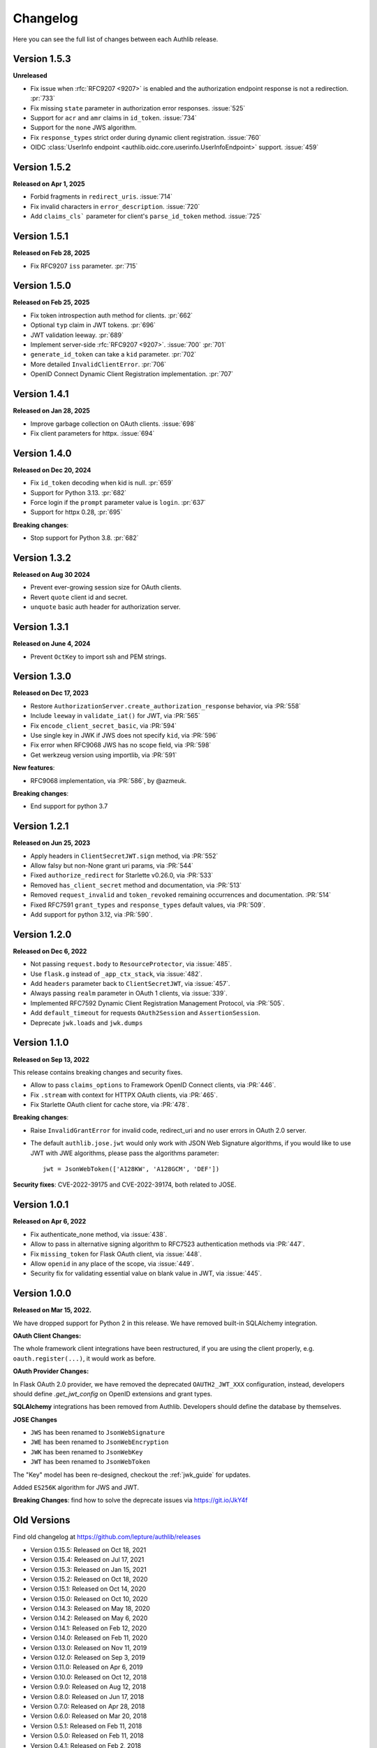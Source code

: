 Changelog
=========

.. meta::
    :description: The full list of changes between each Authlib release.

Here you can see the full list of changes between each Authlib release.

Version 1.5.3
-------------

**Unreleased**

- Fix issue when :rfc:`RFC9207 <9207>` is enabled and the authorization endpoint response is not a redirection. :pr:`733`
- Fix missing ``state`` parameter in authorization error responses. :issue:`525`
- Support for ``acr`` and ``amr`` claims in ``id_token``. :issue:`734`
- Support for the ``none`` JWS algorithm.
- Fix ``response_types`` strict order during dynamic client registration. :issue:`760`
- OIDC :class:`UserInfo endpoint <authlib.oidc.core.userinfo.UserInfoEndpoint>` support. :issue:`459`


Version 1.5.2
-------------

**Released on Apr 1, 2025**

- Forbid fragments in ``redirect_uris``. :issue:`714`
- Fix invalid characters in ``error_description``. :issue:`720`
- Add ``claims_cls``` parameter for client's ``parse_id_token`` method. :issue:`725`


Version 1.5.1
-------------

**Released on Feb 28, 2025**

- Fix RFC9207 ``iss`` parameter. :pr:`715`

Version 1.5.0
-------------

**Released on Feb 25, 2025**

- Fix token introspection auth method for clients. :pr:`662`
- Optional ``typ`` claim in JWT tokens. :pr:`696`
- JWT validation leeway. :pr:`689`
- Implement server-side :rfc:`RFC9207 <9207>`. :issue:`700` :pr:`701`
- ``generate_id_token`` can take a ``kid`` parameter. :pr:`702`
- More detailed ``InvalidClientError``. :pr:`706`
- OpenID Connect Dynamic Client Registration implementation. :pr:`707`

Version 1.4.1
-------------

**Released on Jan 28, 2025**

- Improve garbage collection on OAuth clients. :issue:`698`
- Fix client parameters for httpx. :issue:`694`

Version 1.4.0
-------------

**Released on Dec 20, 2024**

- Fix ``id_token`` decoding when kid is null. :pr:`659`
- Support for Python 3.13. :pr:`682`
- Force login if the ``prompt`` parameter value is ``login``. :pr:`637`
- Support for httpx 0.28, :pr:`695`

**Breaking changes**:

- Stop support for Python 3.8. :pr:`682`

Version 1.3.2
-------------

**Released on Aug 30 2024**

- Prevent ever-growing session size for OAuth clients.
- Revert ``quote`` client id and secret.
- ``unquote`` basic auth header for authorization server.

Version 1.3.1
-------------

**Released on June 4, 2024**

- Prevent ``OctKey`` to import ssh and PEM strings.


Version 1.3.0
-------------

**Released on Dec 17, 2023**

- Restore ``AuthorizationServer.create_authorization_response`` behavior, via :PR:`558`
- Include ``leeway`` in ``validate_iat()`` for JWT, via :PR:`565`
- Fix ``encode_client_secret_basic``, via :PR:`594`
- Use single key in JWK if JWS does not specify ``kid``, via :PR:`596`
- Fix error when RFC9068 JWS has no scope field, via :PR:`598`
- Get werkzeug version using importlib, via :PR:`591`

**New features**:

- RFC9068 implementation, via :PR:`586`, by @azmeuk.

**Breaking changes**:

- End support for python 3.7

Version 1.2.1
-------------

**Released on Jun 25, 2023**

- Apply headers in ``ClientSecretJWT.sign`` method, via :PR:`552`
- Allow falsy but non-None grant uri params, via :PR:`544`
- Fixed ``authorize_redirect`` for Starlette v0.26.0, via :PR:`533`
- Removed ``has_client_secret`` method and documentation, via :PR:`513`
- Removed ``request_invalid`` and ``token_revoked`` remaining occurrences
  and documentation. :PR:`514`
- Fixed RFC7591 ``grant_types`` and ``response_types`` default values, via :PR:`509`.
- Add support for python 3.12, via :PR:`590`.

Version 1.2.0
-------------

**Released on Dec 6, 2022**

- Not passing ``request.body`` to ``ResourceProtector``, via :issue:`485`.
- Use ``flask.g`` instead of ``_app_ctx_stack``, via :issue:`482`.
- Add ``headers`` parameter back to ``ClientSecretJWT``, via :issue:`457`.
- Always passing ``realm`` parameter in OAuth 1 clients, via :issue:`339`.
- Implemented RFC7592 Dynamic Client Registration Management Protocol, via :PR:`505`.
- Add ``default_timeout`` for requests ``OAuth2Session`` and ``AssertionSession``.
- Deprecate ``jwk.loads`` and ``jwk.dumps``

Version 1.1.0
-------------

**Released on Sep 13, 2022**

This release contains breaking changes and security fixes.

- Allow to pass ``claims_options`` to Framework OpenID Connect clients, via :PR:`446`.
- Fix ``.stream`` with context for HTTPX OAuth clients, via :PR:`465`.
- Fix Starlette OAuth client for cache store, via :PR:`478`.

**Breaking changes**:

- Raise ``InvalidGrantError`` for invalid code, redirect_uri and no user errors in OAuth
  2.0 server.
- The default ``authlib.jose.jwt`` would only work with JSON Web Signature algorithms, if
  you would like to use JWT with JWE algorithms, please pass the algorithms parameter::

      jwt = JsonWebToken(['A128KW', 'A128GCM', 'DEF'])

**Security fixes**: CVE-2022-39175 and CVE-2022-39174, both related to JOSE.

Version 1.0.1
-------------

**Released on Apr 6, 2022**

- Fix authenticate_none method, via :issue:`438`.
- Allow to pass in alternative signing algorithm to RFC7523 authentication methods via :PR:`447`.
- Fix ``missing_token`` for Flask OAuth client, via :issue:`448`.
- Allow ``openid`` in any place of the scope, via :issue:`449`.
- Security fix for validating essential value on blank value in JWT, via :issue:`445`.


Version 1.0.0
-------------

**Released on Mar 15, 2022.**

We have dropped support for Python 2 in this release. We have removed
built-in SQLAlchemy integration.

**OAuth Client Changes:**

The whole framework client integrations have been restructured, if you are
using the client properly, e.g. ``oauth.register(...)``, it would work as
before.

**OAuth Provider Changes:**

In Flask OAuth 2.0 provider, we have removed the deprecated
``OAUTH2_JWT_XXX`` configuration, instead, developers should define
`.get_jwt_config` on OpenID extensions and grant types.

**SQLAlchemy** integrations has been removed from Authlib. Developers
should define the database by themselves.

**JOSE Changes**

- ``JWS`` has been renamed to ``JsonWebSignature``
- ``JWE`` has been renamed to ``JsonWebEncryption``
- ``JWK`` has been renamed to ``JsonWebKey``
- ``JWT`` has been renamed to ``JsonWebToken``

The "Key" model has been re-designed, checkout the :ref:`jwk_guide` for updates.

Added ``ES256K`` algorithm for JWS and JWT.

**Breaking Changes**: find how to solve the deprecate issues via https://git.io/JkY4f


Old Versions
------------

Find old changelog at https://github.com/lepture/authlib/releases

- Version 0.15.5: Released on Oct 18, 2021
- Version 0.15.4: Released on Jul 17, 2021
- Version 0.15.3: Released on Jan 15, 2021
- Version 0.15.2: Released on Oct 18, 2020
- Version 0.15.1: Released on Oct 14, 2020
- Version 0.15.0: Released on Oct 10, 2020
- Version 0.14.3: Released on May 18, 2020
- Version 0.14.2: Released on May 6, 2020
- Version 0.14.1: Released on Feb 12, 2020
- Version 0.14.0: Released on Feb 11, 2020
- Version 0.13.0: Released on Nov 11, 2019
- Version 0.12.0: Released on Sep 3, 2019
- Version 0.11.0: Released on Apr 6, 2019
- Version 0.10.0: Released on Oct 12, 2018
- Version 0.9.0: Released on Aug 12, 2018
- Version 0.8.0: Released on Jun 17, 2018
- Version 0.7.0: Released on Apr 28, 2018
- Version 0.6.0: Released on Mar 20, 2018
- Version 0.5.1: Released on Feb 11, 2018
- Version 0.5.0: Released on Feb 11, 2018
- Version 0.4.1: Released on Feb 2, 2018
- Version 0.4.0: Released on Jan 31, 2018
- Version 0.3.0: Released on Dec 24, 2017
- Version 0.2.1: Released on Dec 6, 2017
- Version 0.2.0: Released on Nov 25, 2017
- Version 0.1.0: Released on Nov 18, 2017
